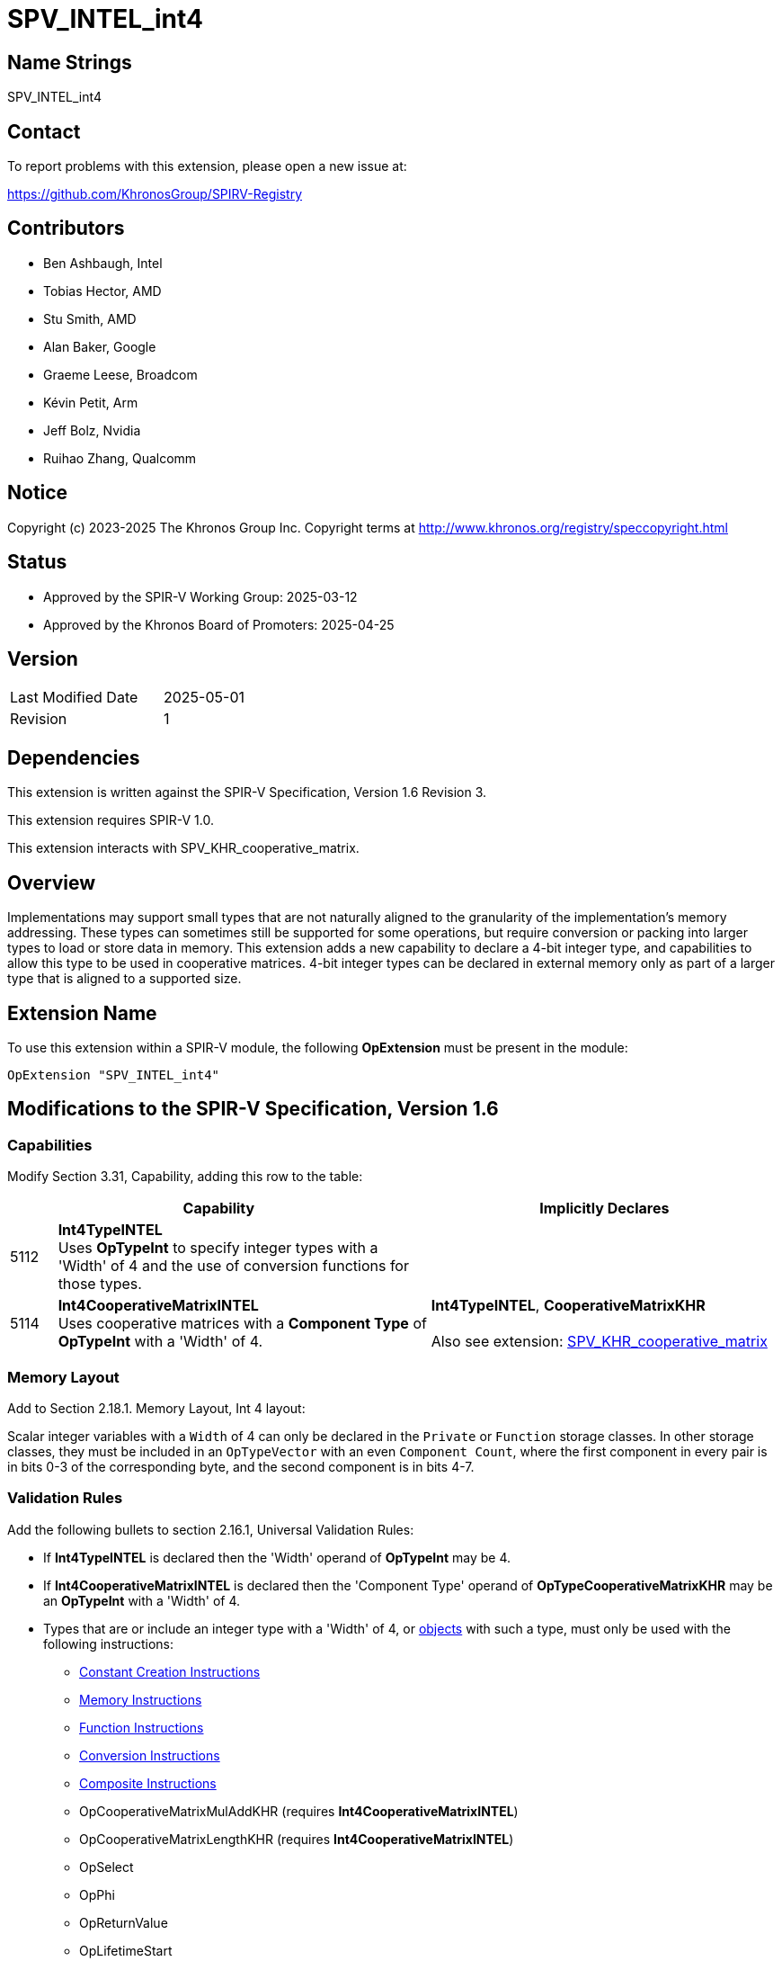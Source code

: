 = SPV_INTEL_int4

== Name Strings

SPV_INTEL_int4

== Contact

To report problems with this extension, please open a new issue at:

https://github.com/KhronosGroup/SPIRV-Registry

== Contributors

- Ben Ashbaugh, Intel
- Tobias Hector, AMD
- Stu Smith, AMD
- Alan Baker, Google
- Graeme Leese, Broadcom
- Kévin Petit, Arm
- Jeff Bolz, Nvidia
- Ruihao Zhang, Qualcomm

== Notice

Copyright (c) 2023-2025 The Khronos Group Inc. Copyright terms at
http://www.khronos.org/registry/speccopyright.html

== Status

- Approved by the SPIR-V Working Group: 2025-03-12
- Approved by the Khronos Board of Promoters: 2025-04-25

== Version

[width="40%",cols="25,25"]
|========================================
| Last Modified Date | 2025-05-01
| Revision           | 1
|========================================

== Dependencies

This extension is written against the SPIR-V Specification,
Version 1.6 Revision 3.

This extension requires SPIR-V 1.0.

This extension interacts with SPV_KHR_cooperative_matrix.

== Overview

Implementations may support small types that are not naturally aligned to the granularity of the implementation's memory addressing.
These types can sometimes still be supported for some operations, but require conversion or packing into larger types to load or store data in memory.
This extension adds a new capability to declare a 4-bit integer type, and capabilities to allow this type to be used in cooperative matrices.
4-bit integer types can be declared in external memory only as part of a larger type that is aligned to a supported size.

== Extension Name

To use this extension within a SPIR-V module, the following
*OpExtension* must be present in the module:

----
OpExtension "SPV_INTEL_int4"
----

== Modifications to the SPIR-V Specification, Version 1.6

=== Capabilities

Modify Section 3.31, Capability, adding this row to the table:

--
[cols="^.^2,16,15",options="header",width = "100%"]
|====
2+^.^| Capability | Implicitly Declares
| 5112 | *Int4TypeINTEL* +
Uses *OpTypeInt* to specify integer types with a 'Width' of 4 and the use of conversion functions for those types.
|
| 5114 | *Int4CooperativeMatrixINTEL* +
Uses cooperative matrices with a *Component Type* of *OpTypeInt* with a 'Width' of 4.
| *Int4TypeINTEL*, *CooperativeMatrixKHR* +
 +
Also see extension: https://github.com/KhronosGroup/SPIRV-Registry/blob/main/extensions/KHR/SPV_KHR_cooperative_matrix.asciidoc[SPV_KHR_cooperative_matrix]
|====
--

=== Memory Layout

Add to Section 2.18.1. Memory Layout, Int 4 layout:

Scalar integer variables with a `Width` of 4 can only be declared in the `Private` or `Function` storage classes.
In other storage classes, they must be included in an `OpTypeVector` with an even `Component Count`, where the first component in every pair is in bits 0-3 of the corresponding byte, and the second component is in bits 4-7.

=== Validation Rules

Add the following bullets to section 2.16.1, Universal Validation Rules:

  * If *Int4TypeINTEL* is declared then the 'Width' operand of *OpTypeInt* may be 4.
  * If *Int4CooperativeMatrixINTEL* is declared then the 'Component Type' operand of *OpTypeCooperativeMatrixKHR* may be an *OpTypeInt* with a 'Width' of 4.
  * Types that are or include an integer type with a 'Width' of 4, or <<Object,objects>> with such a type, must only be used with the following instructions:
  ** https://registry.khronos.org/SPIR-V/specs/unified1/SPIRV.html#_constant_creation_instructions[Constant Creation Instructions]
  ** https://registry.khronos.org/SPIR-V/specs/unified1/SPIRV.html#_memory_instructions[Memory Instructions]
  ** https://registry.khronos.org/SPIR-V/specs/unified1/SPIRV.html#_function_instructions[Function Instructions]
  ** https://registry.khronos.org/SPIR-V/specs/unified1/SPIRV.html#_conversion_instructions[Conversion Instructions]
  ** https://registry.khronos.org/SPIR-V/specs/unified1/SPIRV.html#_composite_instructions[Composite Instructions]
  ** OpCooperativeMatrixMulAddKHR (requires *Int4CooperativeMatrixINTEL*)
  ** OpCooperativeMatrixLengthKHR (requires *Int4CooperativeMatrixINTEL*)
  ** OpSelect
  ** OpPhi
  ** OpReturnValue
  ** OpLifetimeStart
  ** OpLifetimeStop

== Revision History

[cols="5,15,15,70"]
[grid="rows"]
[options="header"]
|==============================================
| Rev |    Date    | Author   | Changes
|  1  | 2025-05-01 | bashbaug | Initial revision for publication
|==============================================
